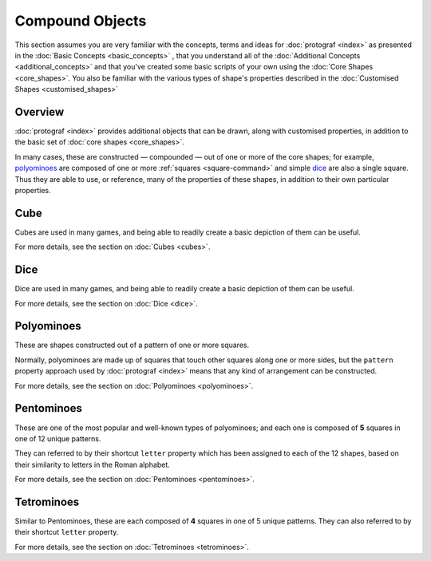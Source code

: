 ================
Compound Objects
================

.. |dash| unicode:: U+2014 .. EM DASH SIGN

This section assumes you are very familiar with the concepts, terms and ideas
for :doc:`protograf <index>`  as presented in the
:doc:`Basic Concepts <basic_concepts>` , that you understand all of the
:doc:`Additional Concepts <additional_concepts>` and that you've created some
basic scripts of your own using the :doc:`Core Shapes <core_shapes>`. You also
be familiar with the various types of shape's properties described in the
:doc:`Customised Shapes <customised_shapes>`

Overview
========

:doc:`protograf <index>` provides additional objects that can be drawn, along
with customised properties, in addition to the basic set of
:doc:`core shapes <core_shapes>`.

In many cases, these are constructed |dash| compounded |dash| out of one or
more of the core shapes; for example, `polyominoes`_ are composed of one or
more :ref:`squares <square-command>` and simple `dice`_ are also a single
square. Thus they are able to use, or reference, many of the properties of
these shapes, in addition to their own particular properties.


Cube
====

Cubes are used in many games, and being able to readily create a basic
depiction of them can be useful.

For more details, see the section on :doc:`Cubes <cubes>`.


Dice
====

Dice are used in many games, and being able to readily create a basic
depiction of them can be useful.

For more details, see the section on :doc:`Dice <dice>`.


Polyominoes
===========

These are shapes constructed out of a pattern of one or more squares.

Normally, polyominoes are made up of squares that touch other squares
along one or more sides, but the ``pattern`` property approach used by
:doc:`protograf <index>` means that any kind of arrangement can be
constructed.

For more details, see the section on :doc:`Polyominoes <polyominoes>`.


Pentominoes
===========

These are one of the most popular and well-known types of polyominoes;
and each one is composed of **5** squares in one of 12 unique patterns.

They can referred to by their shortcut ``letter`` property which has been
assigned to each of the 12 shapes, based on their similarity to letters in
the Roman alphabet.

For more details, see the section on :doc:`Pentominoes <pentominoes>`.


Tetrominoes
===========

Similar to Pentominoes, these are each composed of **4** squares in one of 5
unique patterns. They can also referred to by their shortcut ``letter``
property.

For more details, see the section on :doc:`Tetrominoes <tetrominoes>`.
